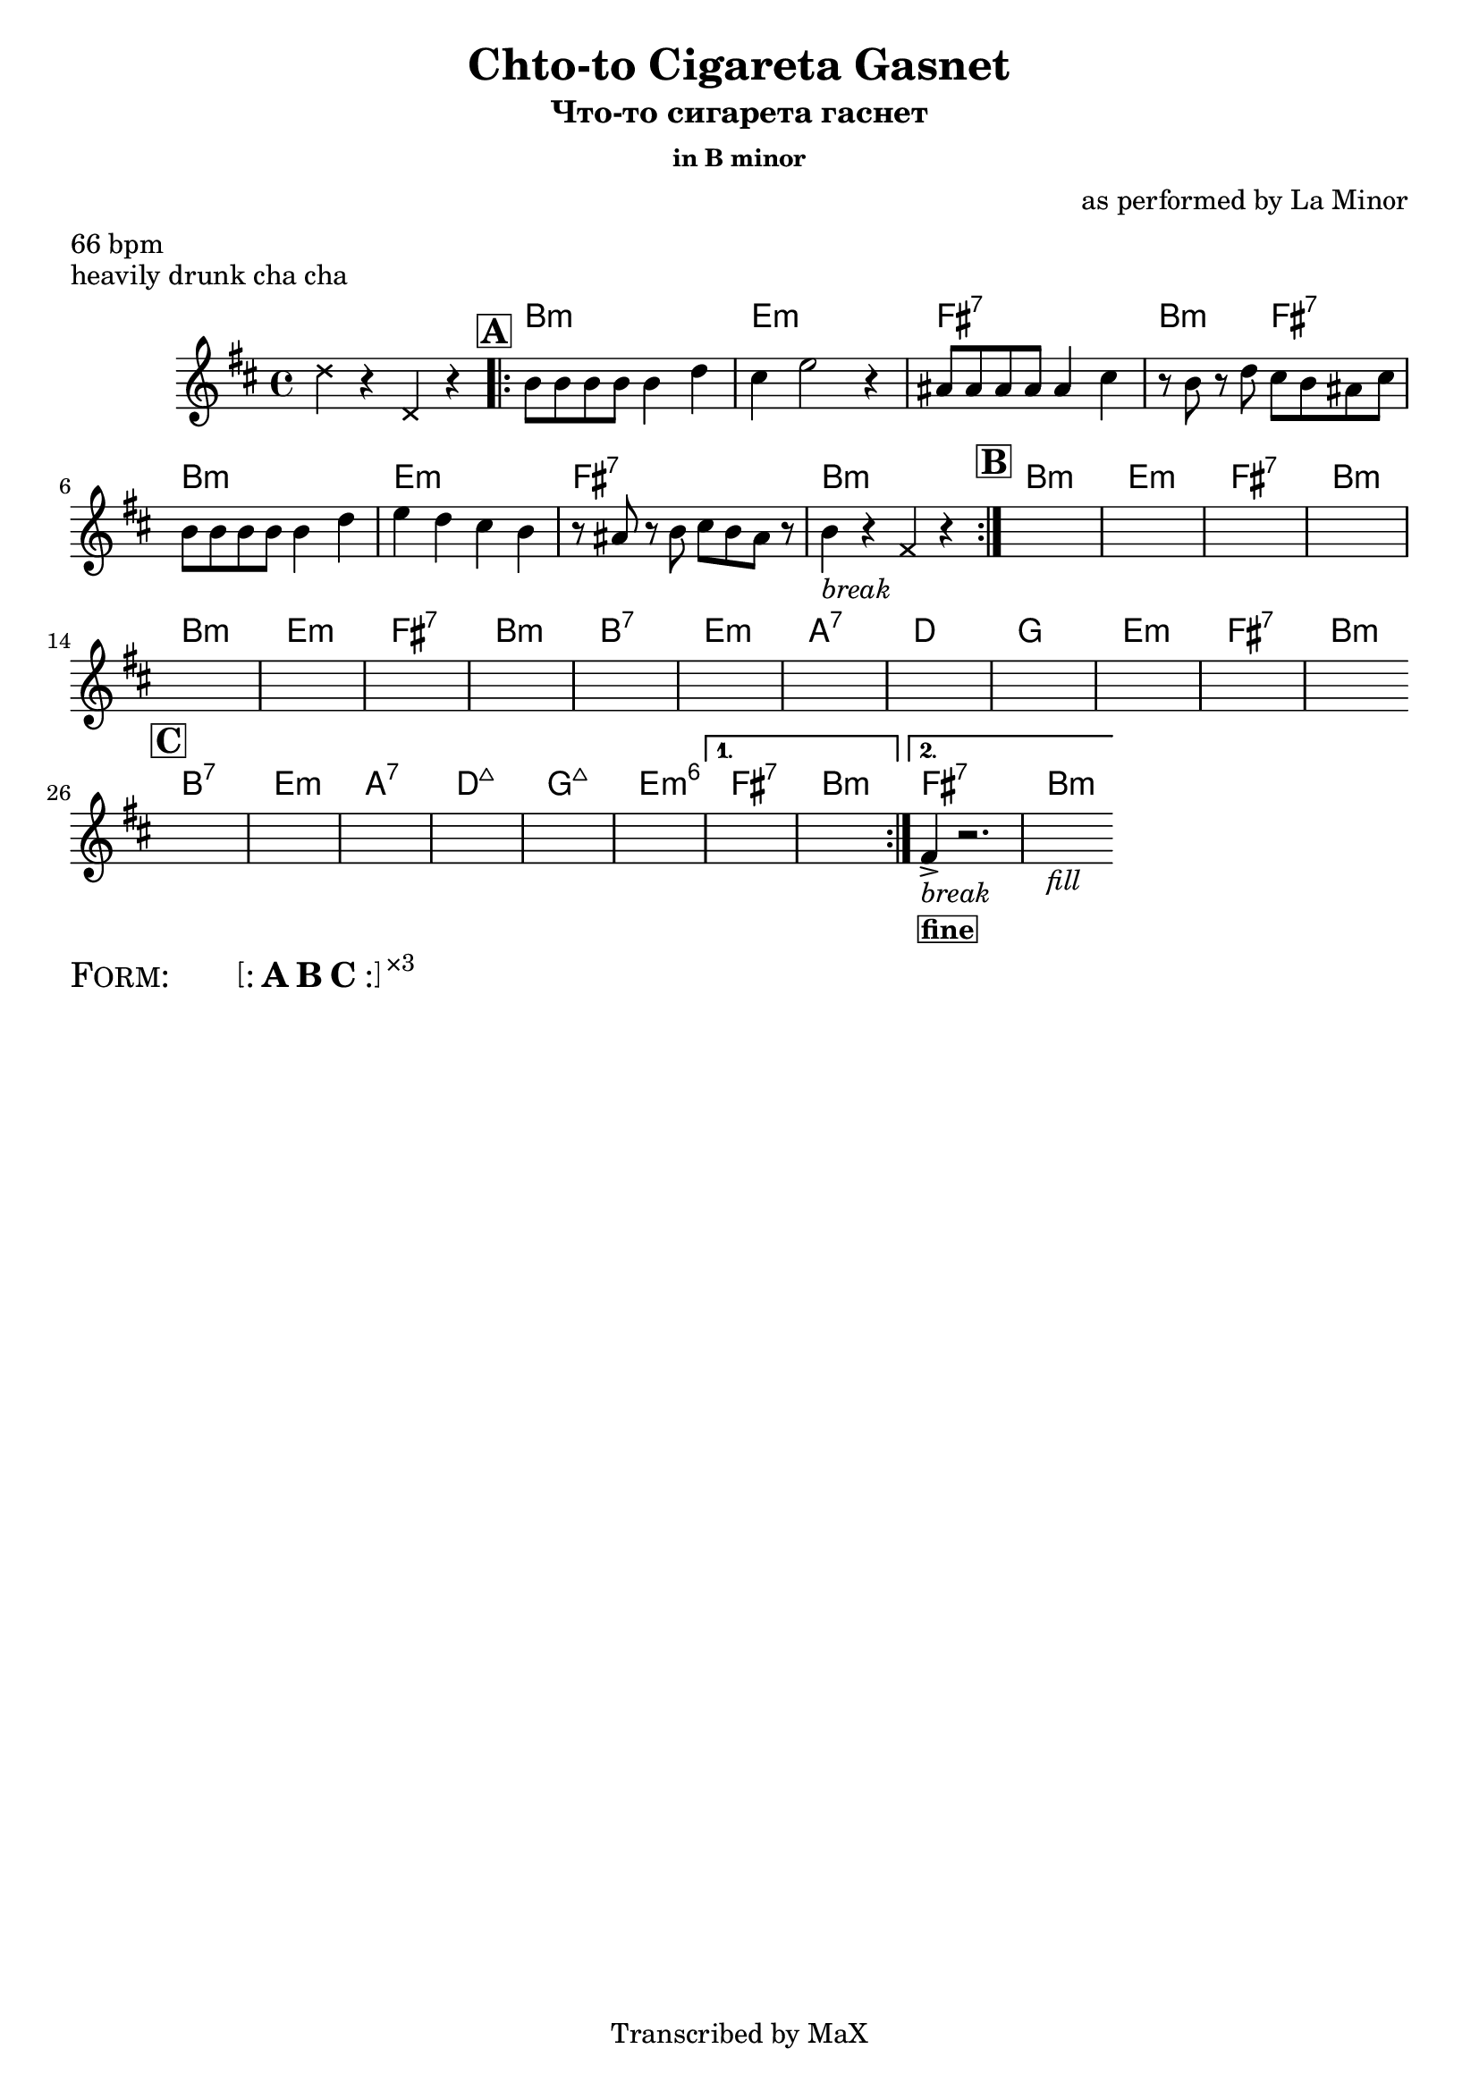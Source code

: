 \version "2.12.3"

%
% $File$
% $HGDate: Tue, 01 Jun 2010 00:41:20 +0200 $
% $Revision$
% $Author$
%

\header {
  title = "Chto-to Cigareta Gasnet"
  subtitle = "Что-то сигарета гаснет"
  subsubtitle = "in B minor"

  composer = "as performed by La Minor"
  poet = ""
  enteredby = "Max Deineko"

  meter = "66 bpm"
  piece = "heavily drunk cha cha"
  version = "0.1"

  copyright = "Transcribed by MaX"
  tagline = "" % or leave the lilypond line
}


harm = \chords {
  \set Score.skipBars = ##t
  \set Score.markFormatter = #format-mark-box-letters


  s1
  \mark \markup {\box \bold "A"}

  \repeat volta 2 {
    a1:m\mf d:m e:7 a2:m e:7
    a1:m d:m e:7 a:m
  }

  \mark \markup {\box \bold "B"}

  \repeat unfold 2 {
    a1:m d:m e:7 a:m
  }
  a1:7 d:m g:7 c
  f d:m e:7 a:m

  \break
  \bar "||:"
  \mark \markup {\box \bold "C"}

  \repeat volta 2 {
    a:7 d:m g:7 c:maj
    f:maj d:m6
  }
  \alternative {
    { e:7 a:m }
    { e:7 a:m }
  }

  \bar ".|."
}

mel = \relative c' {
  \set Score.skipBars = ##t
  \set Score.markFormatter = #format-mark-box-letters

  \key a \minor

  \override NoteHead #'style = #'cross
  c'4 r c, r
  \override NoteHead #'style = #'default

  \repeat volta 2 {
    a'8 a a a a4 c | b d2 r4 |
    gis,8 gis gis gis gis4 b | r8 a r c b a gis b |
    a8 a a a a4 c | d4 c b a  |
    r8 gis r a b a gis r |
    a4_\markup{\italic{break}} r4
    \override NoteHead #'style = #'cross
    e
    \override NoteHead #'style = #'default
    r4 |
  }

  s1 * 16

  \repeat volta 2 {
    s1 * 6
  }
  \alternative {
    { s1 * 2 }
    {
      e4->_\markup{\column{\italic{break} \line{\box \bold{fine}}}}
      r2.
      s1_\markup{\italic{fill}}
    }
  }
}

\score {
  \transpose a b {
    <<
      \harm
      \mel
    >>
  }
}

\markup {
  \huge{
    \smallCaps{ Form: }
    \hspace #5.0
    \bracket{
      \line{
      :
        \bold{A}
        \bold{B}
        \bold{C}
      :
      }
    }
    \super{×3}
  }
}

\layout {
  ragged-last = ##t
}
